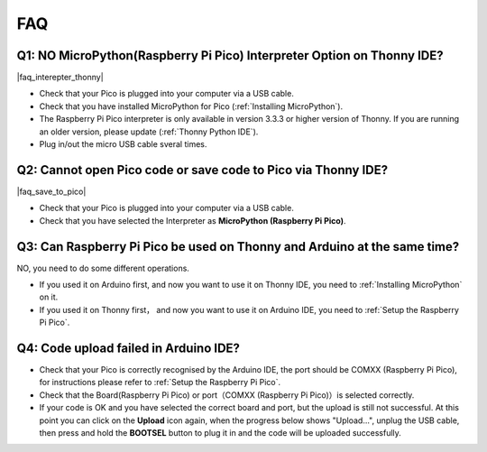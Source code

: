 FAQ
=========

Q1: NO MicroPython(Raspberry Pi Pico) Interpreter Option on Thonny IDE?
--------------------------------------------------------------------------

|faq_interepter_thonny|


* Check that your Pico is plugged into your computer via a USB cable.
* Check that you have installed MicroPython for Pico (:ref:`Installing MicroPython`).
* The Raspberry Pi Pico interpreter is only available in version 3.3.3 or higher version of Thonny. If you are running an older version, please update (:ref:`Thonny Python IDE`).
* Plug in/out the micro USB cable sveral times.

Q2: Cannot open Pico code or save code to Pico via Thonny IDE?
------------------------------------------------------------------------

|faq_save_to_pico|

* Check that your Pico is plugged into your computer via a USB cable.
* Check that you have selected the Interpreter as **MicroPython (Raspberry Pi Pico)**.

Q3: Can Raspberry Pi Pico be used on Thonny and Arduino at the same time?
--------------------------------------------------------------------------------

NO, you need to do some different operations.

* If you used it on Arduino first, and now you want to use it on Thonny IDE, you need to :ref:`Installing MicroPython` on it.
* If you used it on Thonny first， and now you want to use it on Arduino IDE, you need to :ref:`Setup the Raspberry Pi Pico`.

Q4: Code upload failed in Arduino IDE?
-----------------------------------------
* Check that your Pico is correctly recognised by the Arduino IDE, the port should be COMXX (Raspberry Pi Pico), for instructions please refer to :ref:`Setup the Raspberry Pi Pico`.
* Check that the Board(Raspberry Pi Pico) or port（COMXX (Raspberry Pi Pico)）is selected correctly.
* If your code is OK and you have selected the correct board and port, but the upload is still not successful. At this point you can click on the **Upload** icon again, when the progress below shows "Upload...", unplug the USB cable, then press and hold the **BOOTSEL** button to plug it in and the code will be uploaded successfully.

